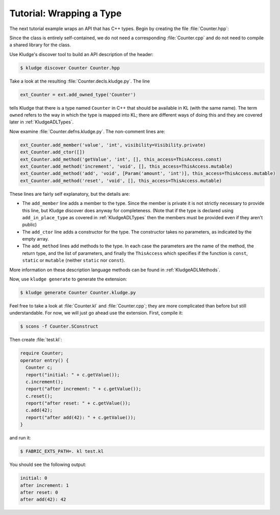 .. _KludgeTutorialWrappingAType:

Tutorial: Wrapping a Type
============================

The next tutorial example wraps an API that has C++ types.  Begin by creating the file :file:`Counter.hpp`:

.. code-block:: c++
  :caption: Counter.hpp

  #pragma once

  class Counter
  {
  public:

    Counter() : value(0) {}

    int getValue() const { return value; }

    void increment() { value++; }

    void add( int amount ) { value += amount; }

    void reset() { value = 0; }

  private:

    int value;
  };

Since the class is entirely self-contained, we do not need a corresponding :file:`Counter.cpp` and do not need to compile a shared library for the class.

Use Kludge's discover tool to build an API description of the header:

.. code-block:: console

  $ kludge discover Counter Counter.hpp

Take a look at the resulting :file:`Counter.decls.kludge.py`.  The line

.. code-block:: python

  ext_Counter = ext.add_owned_type('Counter')

tells Kludge that there is a type named ``Counter`` in C++ that should be available in KL (with the same name).  The term ``owned`` refers to the way in which the type is mapped into KL; there are different ways of doing this and they are covered later in :ref:`KludgeADLTypes`.

Now examine :file:`Counter.defns.kludge.py`.  The non-comment lines are:

.. code-block:: python

  ext_Counter.add_member('value', 'int', visibility=Visibility.private)
  ext_Counter.add_ctor([])
  ext_Counter.add_method('getValue', 'int', [], this_access=ThisAccess.const)
  ext_Counter.add_method('increment', 'void', [], this_access=ThisAccess.mutable)
  ext_Counter.add_method('add', 'void', [Param('amount', 'int')], this_access=ThisAccess.mutable)
  ext_Counter.add_method('reset', 'void', [], this_access=ThisAccess.mutable)

These lines are fairly self explanatory, but the details are:

- The ``add_member`` line adds a member to the type.  Since the member is private it is not strictly necessary to provide this line, but Kludge discover does anyway for completeness.  (Note that if the type is declared using ``add_in_place_type`` as covered in :ref:`KludgeADLTypes` then the members must be provided even if they aren't public) 

- The ``add_ctor`` line adds a constructor for the type.  The constructor takes no parameters, as indicated by the empty array.

- The ``add_method`` lines add methods to the type.  In each case the parameters are the name of the method, the return type, and the list of parameters, and finally the ``ThisAccess`` which specifies if the function is ``const``, ``static`` or ``mutable`` (neither ``static`` nor ``const``).

More information on these description language methods can be found in :ref:`KludgeADLMethods`.

Now, use ``kludge generate`` to generate the extension:

.. code-block:: console

  $ kludge generate Counter Counter.kludge.py

Feel free to take a look at :file:`Counter.kl` and :file:`Counter.cpp`; they are more complicated than before but still understandable.  For now, we will just go ahead use the extension.  First, compile it:

.. code-block:: console

  $ scons -f Counter.SConstruct

Then create :file:`test.kl`:

.. code-block:: kl

  require Counter;
  operator entry() {
    Counter c;
    report("initial: " + c.getValue());
    c.increment();
    report("after increment: " + c.getValue());
    c.reset();
    report("after reset: " + c.getValue());
    c.add(42);
    report("after add(42): " + c.getValue());
  }

and run it:

.. code-block:: console

  $ FABRIC_EXTS_PATH=. kl test.kl

You should see the following output:

.. code-block:: none

  initial: 0
  after increment: 1
  after reset: 0
  after add(42): 42
